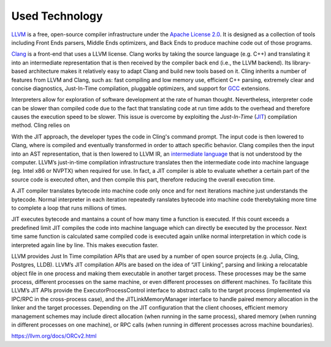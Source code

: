 Used Technology
-----------------------------------

`LLVM <https://llvm.org/>`_ is a free, open-source compiler infrastructure under the `Apache License 2.0 <https://www.apache.org/licenses/LICENSE-2.0>`_. It is designed as a collection of tools including Front Ends parsers, Middle Ends optimizers, and Back Ends to produce machine code out of those programs.

`Clang <https://clang.llvm.org/>`_ is a front-end that uses a LLVM license. Clang works by taking the source language (e.g. C++) and translating it into an intermediate representation that is then received by the compiler back end (i.e., the LLVM backend). Its library-based architecture makes it relatively
easy to adapt Clang and build new tools based on it.  Cling inherits a number of features from LLVM and Clang, such as: fast compiling and low memory use,
efficient C++ parsing, extremely clear and concise diagnostics, Just-In-Time compilation, pluggable optimizers, and support for `GCC <https://gcc.gnu.org/>`_ extensions.


Interpreters allow for exploration of software development at the rate of human thought. Nevertheless, interpreter code can be slower than compiled code due to the fact that translating code at run time adds to the overhead and therefore causes the execution speed to be slower. This issue is overcome by exploiting the *Just-In-Time* (`JIT <https://en.wikipedia.org/wiki/Just-in-time_compilation>`_) compilation method. Cling relies on 

With the JIT approach, the developer types the code in Cling's command prompt. The input code is then lowered to Clang, where is compiled and eventually transformed in order to attach specific behavior. Clang compiles then the input into an AST representation, that is then lowered to LLVM IR, an `intermediate language <https://en.wikipedia.org/wiki/Common_Intermediate_Language>`_ that is not understood by the computer. LLVM’s just-in-time compilation infrastructure translates then the intermediate code into machine language (eg. Intel x86 or NVPTX) when required for use.  In fact, a JIT compiler is able to evaluate whether a certain part of the source code is executed often, and then compile this part, therefore reducing the overall execution time.

A JIT compiler translates bytecode into machine code only once and for next iterations machine just understands the bytecode. Normal interpreter in each iteration repeatedly ranslates bytecode into machine code therebytaking more time to complete a loop that runs millions of times.

JIT executes bytecode and mantains a count of how many time a function is executed. If this count exceeds a predefined limit JIT compiles the code into machine language which can directly be executed by the processor. Next time same function is calculated same compiled code is executed again unlike normal interpretation in which code is interpreted again line by line. This makes execution faster. 

LLVM provides Just In Time compilation APIs that are used by a number of open
source projects (e.g. Julia, Cling, Postgres, LLDB). LLVM’s JIT compilation APIs
are based on the idea of “JIT Linking”, parsing and linking a relocatable object
file in one process and making them executable in another target process. These
processes may be the same process, different processes on the same machine, or
even different processes on different machines. To facilitate this LLVM’s JIT APIs
provide the ExecutorProcessControl interface to abstract calls to the target
process (implemented via IPC/RPC in the cross-process case), and the
JITLinkMemoryManager interface to handle paired memory allocation in the
linker and the target processes. Depending on the JIT configuration that the
client chooses, efficient memory management schemes may include direct
allocation (when running in the same process), shared memory (when running in
different processes on one machine), or RPC calls (when running in different
processes across machine boundaries).

https://llvm.org/docs/ORCv2.html





